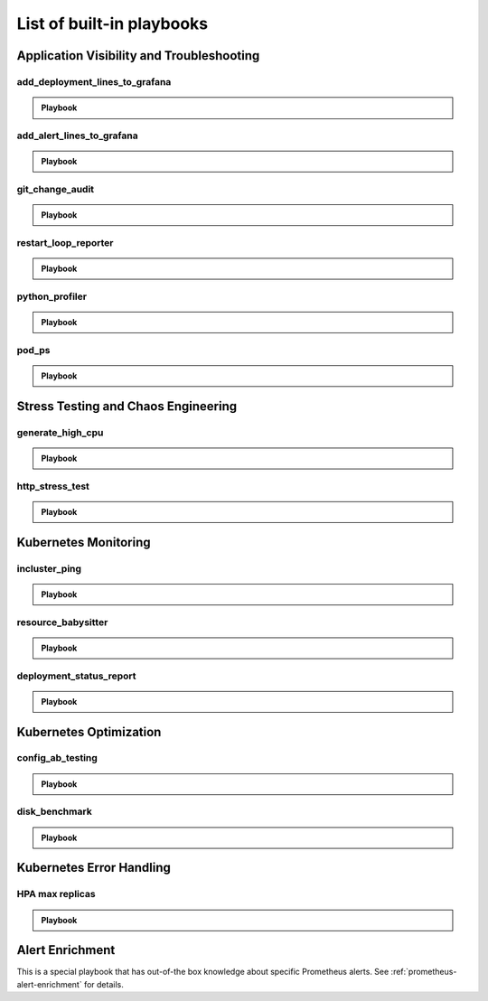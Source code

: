 List of built-in playbooks
############################

Application Visibility and Troubleshooting
-------------------------------------------

add_deployment_lines_to_grafana
^^^^^^^^^^^^^^^^^^^^^^^^^^^^^^^

.. admonition:: Playbook

    .. tab-set::

        .. tab-item:: Description

            **What it does:** add annotations to grafana showing new versions of your application

            **When it runs:** when the image tags inside a deployment change

            .. image:: /images/grafana-deployment-enrichment.png
              :width: 400
              :align: center

        .. tab-item:: Configuration

            .. code-block:: yaml

               playbooks:
                 - name: "add_deployment_lines_to_grafana"
                   action_params:
                     grafana_dashboard_uid: "uid_from_url"
                     grafana_api_key: "grafana_api_key_with_editor_role"
                     grafana_url: "https://mygrafana.mycompany.com"

            ``grafana_url`` can usually be left blank for a Grafana running in the same cluster which will be automatically detected.

add_alert_lines_to_grafana
^^^^^^^^^^^^^^^^^^^^^^^^^^^^^^^

.. admonition:: Playbook

    .. tab-set::

        .. tab-item:: Description

            **What it does:** add annotations to grafana showing Prometheus alerts

            **When it runs:** when a relevant Prometheus alert is triggered

            .. image:: /images/add-alert-lines-to-grafana.png
              :width: 400
              :align: center

        .. tab-item:: Configuration

            .. code-block:: yaml

                playbooks:
                  - name: "add_alert_lines_to_grafana"
                    action_params:
                      grafana_api_key: "grafana_api_key_with_editor_role"
                      grafana_url: "http://grafana-service-name.namespace.svc"
                      annotations:
                        - alert_name: "CPUThrottlingHigh"
                          dashboard_uid: "09ec8aa1e996d6ffcd6817bbaff4db1b"
                        - alert_name: "TargetDown"
                          dashboard_uid: "other_uid_goes_here"
                          dashboard_panel: "ErrorBudget"

            ``grafana_url`` can usually be left blank for a Grafana running in the same cluster which will be automatically detected.

            ``dashboard_uuid`` should be copied from the dashboard's URL

            ``dashboard_panel`` is an optional parameter. When present, annotations will be added only to panels containing that text in their title.

git_change_audit
^^^^^^^^^^^^^^^^^^^^^^^^^^^^^^^

.. admonition:: Playbook

    .. tab-set::

        .. tab-item:: Description

            **What it does:** syncs Kubernetes resources from the cluster to git as yaml files (cluster/namespace/resources hierarchy)

            **When it runs:** when a configuration spec changes in the cluster

            .. image:: /images/git-audit.png
               :width: 1200
               :align: center

        .. tab-item:: Configuration

            .. code-block:: yaml

              playbooks:
                - name: "git_change_audit"
                  action_params:
                    cluster_name: "robusta-demo"
                    git_url: "git@github.com/robusta/robusta-audit.git"
                    git_key: |
                      -----BEGIN OPENSSH PRIVATE KEY-----
                      YOUR PRIVATE KEY DATA
                      -----END OPENSSH PRIVATE KEY-----
                    ignored_changes:
                      - "replicas"

            ``cluster_name`` Used as the root directory in the repo. should be different, for different Kubernetes clusters

            ``ignored_changes`` an optional parameter, used to filter out irrelevant changes. In the example above, we filter out changes to `spec.replicas`, so that HPA changes won't appear as spec changes

            ``git_url`` url to a github repository

            ``git_key`` github deployment key on the audit repository, with *allow write access*. To set this up `generate a private/public key pair for GitHub <https://docs.github.com/en/developers/overview/managing-deploy-keys#setup-2>`_.
            Store the public key as the Github deployment key and the private key in the playbook configuration.

restart_loop_reporter
^^^^^^^^^^^^^^^^^^^^^

.. admonition:: Playbook

    .. tab-set::

        .. tab-item:: Description

            **What it does:** send a crashing pod's logs to slack

            **When it runs:** when a pod crashes. (can be limited to a specific reason) .

            .. image:: /images/restart-loop-reporter.png
              :width: 600
              :align: center

        .. tab-item:: Configuration

            .. code-block:: yaml

               playbooks:
                 - name: "restart_loop_reporter"
                   action_params:
                     rate_limit: 3600
                     restart_reason: "CrashLoopBackOff"

            ``restart_reason`` optional parameter, defaults to any reason

            ``rate_limit`` optional parameter, measured in seconds, defaults to 3600

python_profiler
^^^^^^^^^^^^^^^

.. admonition:: Playbook

    .. tab-set::

        .. tab-item:: Description

            **What it does:** Run a CPU profiler on any Python pod

            **When it runs:** When you trigger it manually.

            .. image:: /images/python-profiler.png
              :width: 600
              :align: center

        .. tab-item:: Configuration

            .. code-block:: yaml

               playbooks:
                 - name: "python_profiler"

        .. tab-item:: Manual trigger

            .. code-block:: bash

               robusta playbooks trigger python_profiler pod_name=your-pod namespace=you-ns process_name=your-process seconds=5

pod_ps
^^^^^^

.. admonition:: Playbook

    .. tab-set::

        .. tab-item:: Description

            **What it does:** Gets a list of processes inside any pod prints the result in the terminal.

            **When it runs:** Manually triggered.

            **More documentation coming soon**

Stress Testing and Chaos Engineering
------------------------------------

generate_high_cpu
^^^^^^^^^^^^^^^^^^

.. admonition:: Playbook

    .. tab-set::

        .. tab-item:: Description

            **What it does:** Causes high CPU usage in the cluster.

            **When it runs:** Manually triggered.

            **More documentation coming soon**

http_stress_test
^^^^^^^^^^^^^^^^^

.. admonition:: Playbook

    .. tab-set::

        .. tab-item:: Description

            **What it does:** Creates many http requests for a given url

            **When it runs:** When you trigger it manually

            .. image:: /images/http-stress-test.png
              :width: 600
              :align: center

        .. tab-item:: Configuration

            .. code-block:: yaml

               playbooks:
                 - name: "http_stress_test"

        .. tab-item:: Manual Trigger

            .. code-block:: bash

               robusta playbooks trigger http_stress_test url=http://grafana.default.svc:3000 n=1000

Kubernetes Monitoring
---------------------

incluster_ping
^^^^^^^^^^^^^^^^^

.. admonition:: Playbook

    .. tab-set::

        .. tab-item:: Description

            **What it does:** pings a hostname from within the cluster

            **When it runs:** when you trigger it manually with a command like:

        .. tab-item:: Configuration

            .. code-block:: yaml

               playbooks:
                 - name: "incluster_ping"

        .. tab-item:: Manual Trigger

            .. code-block:: bash

               robusta playbooks trigger incluster_ping hostname=grafana.default.svc


resource_babysitter
^^^^^^^^^^^^^^^^^^^^^

.. admonition:: Playbook

    .. tab-set::

        .. tab-item:: Description

            **What it does:** send notifications to Slack describing changes to deployments

            **When it runs:** when deployments are created, modified, and deleted.

            .. image:: /images/deployment-babysitter.png
              :width: 600
              :align: center
        .. tab-item:: Configuration

            .. code-block:: yaml

               playbooks:
                 - name: "deployment_babysitter"
                   action_params:
                     fields_to_monitor: ["spec.replicas"]


deployment_status_report
^^^^^^^^^^^^^^^^^^^^^^^^^

.. admonition:: Playbook

    .. tab-set::

        .. tab-item:: Description

            **What it does:** sends screenshots of grafana panels

            **When it runs:** After a deployment is updated, on configured time intervals

            .. image:: /images/deployment-change-report.png
              :width: 1000
              :align: center

        .. tab-item:: Configuration

            .. code-block:: yaml

               playbooks:
                 - name: "deployment_status_report"
                   trigger_params:
                     name_prefix: "MY_MONITORED_DEPLOYMENT"
                   action_params:
                     report_name: "MY REPORT NAME"
                     on_image_change_only: true
                     delays:
                     - 60       # 60 seconds after a deployment change
                     - 600      # 10 minutes after the previous run, i.e. 11 minutes after the deployment change
                     - 1200     # 31 minutes after the deployment change
                     reports_panel_urls:
                     - "http://MY_GRAFANA/d-solo/200ac8fdbfbb74b39aff88118e4d1c2c/kubernetes-compute-resources-node-pods?orgId=1&from=now-1h&to=now&panelId=3"
                     - "http://MY_GRAFANA/d-solo/SOME_OTHER_DASHBOARD/.../?orgId=1&from=now-1h&to=now&panelId=3"
                     - "http://MY_GRAFANA/d-solo/SOME_OTHER_DASHBOARD/.../?orgId=1&from=now-1h&to=now&panelId=3"

            ``reports_panel_urls`` it's highly recommended to put relative time arguments, rather then absolute. i.e. from=now-1h&to=now

            ``on_image_change_only`` default is true, can be omitted.

            Configuring no ``name_prefix`` or ``on_image_change_only: false``, may result in too noisy channel


Kubernetes Optimization
-----------------------

config_ab_testing
^^^^^^^^^^^^^^^^^^^^^^^^^^^^^^

.. admonition:: Playbook

    .. tab-set::

        .. tab-item:: Description

            **What it does:** Apply YAML configurations to Kubernetes resources for limited periods of time. Adds adds grafana annotations showing when each configuration was applied.

            **When it runs:** every predefined period, defined in the playbook configuration

            **Example use cases:**

            * **Troubleshooting** - Finding the first version a production bug appeared by iterating over image tags

            * **Cost/performance optimization** - Comparing the cost or performance of different deployment configurations

            .. image:: /images/ab-testing.png
              :width: 400
              :align: center

        .. tab-item:: Configuration

            .. code-block:: yaml

               playbooks:
                 - name: "config_ab_testing"
                   trigger_params:
                     seconds_delay: 1200 # 20 min
                   action_params:
                     grafana_dashboard_uid: "uid_from_url"
                     grafana_api_key: "grafana_api_key_with_editor_role"
                     grafana_url: "https://mygrafana.mycompany.com"
                     kind: "deployment"
                     name: "demo-deployment"
                     namespace: "robusta"
                     configuration_sets:
                     - config_set_name: "low cpu high mem"
                       config_items:
                         "spec.template.spec.containers[0].resources.requests.cpu": 250m
                         "spec.template.spec.containers[0].resources.requests.memory": 128Mi
                     - config_set_name: "high cpu low mem"
                       config_items:
                         "spec.template.spec.containers[0].resources.requests.cpu": 750m
                         "spec.template.spec.containers[0].resources.requests.memory": 64Mi

            Only changing attributes that already exists in the active configuration is supported.
            For example, you can change resources.requests.cpu, if that attribute already exists in the deployment.

disk_benchmark
^^^^^^^^^^^^^^^^^^^^^^^^^^^^^^

.. admonition:: Playbook

    .. tab-set::

        .. tab-item:: Description

            **What it does:** Automatically create a persistent volume and run a disk performance benchmark with it.

            **When it runs:** When manually triggered

            .. image:: /images/disk-benchmark.png
              :width: 1000
              :align: center

        .. tab-item:: Configuration

            .. code-block:: yaml

               playbooks:
                 - name: "disk_benchmark"

        .. tab-item:: Manual trigger

            .. code-block:: bash

               robusta playbooks trigger disk_benchmark storage_class_name=fast disk_size=200Gi test_seconds=60

            When the benchmark is done, all the resources used for it will be deleted.

            ``storage_class_name`` should be one of the StorageClasses available on your cluster


Kubernetes Error Handling
-------------------------

HPA max replicas
^^^^^^^^^^^^^^^^^

.. admonition:: Playbook

    .. tab-set::

        .. tab-item:: Description

            **What it does:** Send a slack notification and allow increasing the HPA max replicas limit

            **When it runs:** When an HPA object reaches the max replicas limit

            .. image:: /images/hpa-max-replicas.png
              :width: 600
              :align: center

        .. tab-item:: Configuration

            .. code-block:: yaml

               playbooks
               - name: "alert_on_hpa_reached_limit"
                 action_params:
                   increase_pct: 20   # Increase factor (%)

Alert Enrichment
---------------------
This is a special playbook that has out-of-the box knowledge about specific Prometheus alerts. See :ref:`prometheus-alert-enrichment` for details.